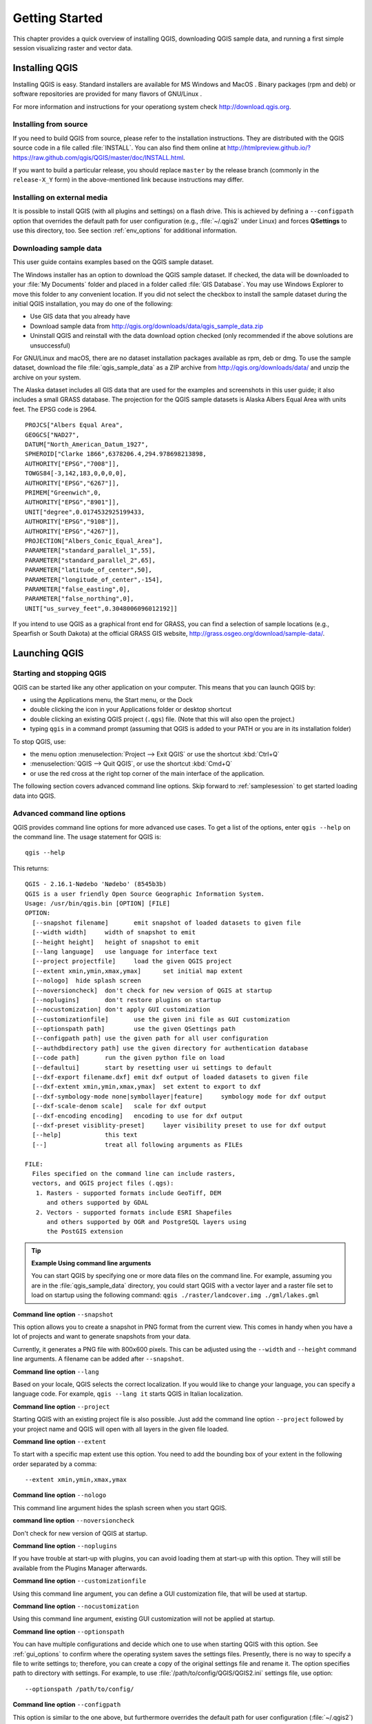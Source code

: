 .. only:: html

   |updatedisclaimer|

.. Purpose: This chapter aims to describe how the user starts to use QGIS. It
.. should be kept short with only few steps to get QGIS working with two layers.

.. _`label.getstarted`:

***************
Getting Started
***************

.. only:: html

   .. contents::
      :local:

This chapter provides a quick overview of installing QGIS, downloading QGIS sample data, 
and running a first simple session visualizing raster and vector data.

.. index:: Installation
.. _`label_installation`:

Installing QGIS
===============

Installing QGIS is easy. Standard installers are available
for MS Windows |win| and MacOS |osx|. Binary packages (rpm and deb) or 
software repositories are provided for many flavors of GNU/Linux |nix|.

For more information and instructions for your operationg system check 
http://download.qgis.org.

Installing from source
----------------------

If you need to build QGIS from source, please refer to the installation
instructions. They are distributed with the QGIS source code in a file
called :file:`INSTALL`. You can also find them online at
http://htmlpreview.github.io/?https://raw.github.com/qgis/QGIS/master/doc/INSTALL.html.

If you want to build a particular release, you should replace ``master`` by the
release branch (commonly in the ``release-X_Y`` form) in the above-mentioned
link because instructions may differ.

Installing on external media
----------------------------

It is possible to install QGIS (with all plugins and settings) on a flash drive.
This is achieved by defining a ``--configpath`` option that overrides the default
path for user configuration (e.g., :file:`~/.qgis2` under Linux) and forces
**QSettings** to use this directory, too. 
See section :ref:`env_options` for additional information.


.. index:: Data sample
.. _label_sampledata:

Downloading sample data
-----------------------

This user guide contains examples based on the QGIS sample dataset.

|win| The Windows installer has an option to download the QGIS sample dataset.
If checked, the data will be downloaded to your :file:`My Documents` folder and
placed in a folder called :file:`GIS Database`. You may use Windows Explorer to
move this folder to any convenient location. If you did not select the checkbox
to install the sample dataset during the initial QGIS installation,
you may do one of the following:

* Use GIS data that you already have
* Download sample data from
  http://qgis.org/downloads/data/qgis_sample_data.zip
* Uninstall QGIS and reinstall with the data download option checked (only recommended if
  the above solutions are unsuccessful)

|nix| |osx| For GNU/Linux and macOS, there are no dataset installation
packages available as rpm, deb or dmg. To use the sample dataset, download the
file :file:`qgis_sample_data` as a ZIP archive from
http://qgis.org/downloads/data/ and unzip the archive
on your system.

The Alaska dataset includes all GIS data that are used for the examples and
screenshots in this user guide; it also includes a small GRASS database.
The projection for the QGIS sample datasets is Alaska Albers Equal Area with
units feet. The EPSG code is 2964.

::

  PROJCS["Albers Equal Area",
  GEOGCS["NAD27",
  DATUM["North_American_Datum_1927",
  SPHEROID["Clarke 1866",6378206.4,294.978698213898,
  AUTHORITY["EPSG","7008"]],
  TOWGS84[-3,142,183,0,0,0,0],
  AUTHORITY["EPSG","6267"]],
  PRIMEM["Greenwich",0,
  AUTHORITY["EPSG","8901"]],
  UNIT["degree",0.0174532925199433,
  AUTHORITY["EPSG","9108"]],
  AUTHORITY["EPSG","4267"]],
  PROJECTION["Albers_Conic_Equal_Area"],
  PARAMETER["standard_parallel_1",55],
  PARAMETER["standard_parallel_2",65],
  PARAMETER["latitude_of_center",50],
  PARAMETER["longitude_of_center",-154],
  PARAMETER["false_easting",0],
  PARAMETER["false_northing",0],
  UNIT["us_survey_feet",0.3048006096012192]]

If you intend to use QGIS as a graphical front end for GRASS, you can find a
selection of sample locations (e.g., Spearfish or South Dakota) at the
official GRASS GIS website, http://grass.osgeo.org/download/sample-data/.

.. index:: Start QGIS, Stop QGIS

Launching QGIS
==============

.. _`label_startingqgis`:

Starting and stopping QGIS
--------------------------

QGIS can be started like any other application on your computer. 
This means that you can launch QGIS by:

* using |nix| the Applications menu, |win| the Start menu, or |osx| the Dock
* double clicking the icon in your Applications folder or desktop shortcut
* double clicking an existing QGIS project (``.qgs``) file. (Note that this will
  also open the project.)
* typing ``qgis`` in a command prompt (assuming that QGIS is added to your PATH
  or you are in its installation folder)

To stop QGIS, use:

* |nix| |win| the menu option :menuselection:`Project --> Exit QGIS` or use the shortcut
  :kbd:`Ctrl+Q`
* |osx| :menuselection:`QGIS --> Quit QGIS`, or use the shortcut :kbd:`Cmd+Q`
* or use the red cross at the right top corner of the main interface of the application.

The following section covers advanced command line options. 
Skip forward to :ref:`samplesession` to get started loading data into QGIS. 

.. index:: Command line options
.. _`label_commandline`:

Advanced command line options
-----------------------------

QGIS provides command line options for more advanced use cases. To
get a list of the options, enter ``qgis --help`` on the command line. The usage
statement for QGIS is::

  qgis --help

This returns::

  QGIS - 2.16.1-Nødebo 'Nødebo' (8545b3b)
  QGIS is a user friendly Open Source Geographic Information System.
  Usage: /usr/bin/qgis.bin [OPTION] [FILE]
  OPTION:
    [--snapshot filename]	emit snapshot of loaded datasets to given file
    [--width width]	width of snapshot to emit
    [--height height]	height of snapshot to emit
    [--lang language]	use language for interface text
    [--project projectfile]	load the given QGIS project
    [--extent xmin,ymin,xmax,ymax]	set initial map extent
    [--nologo]	hide splash screen
    [--noversioncheck]	don't check for new version of QGIS at startup
    [--noplugins]	don't restore plugins on startup
    [--nocustomization]	don't apply GUI customization
    [--customizationfile]	use the given ini file as GUI customization
    [--optionspath path]	use the given QSettings path
    [--configpath path]	use the given path for all user configuration
    [--authdbdirectory path] use the given directory for authentication database
    [--code path]	run the given python file on load
    [--defaultui]	start by resetting user ui settings to default
    [--dxf-export filename.dxf]	emit dxf output of loaded datasets to given file
    [--dxf-extent xmin,ymin,xmax,ymax]	set extent to export to dxf
    [--dxf-symbology-mode none|symbollayer|feature]	symbology mode for dxf output
    [--dxf-scale-denom scale]	scale for dxf output
    [--dxf-encoding encoding]	encoding to use for dxf output
    [--dxf-preset visiblity-preset]	layer visibility preset to use for dxf output
    [--help]		this text
    [--]		treat all following arguments as FILEs

  FILE:
    Files specified on the command line can include rasters,
    vectors, and QGIS project files (.qgs):
     1. Rasters - supported formats include GeoTiff, DEM
        and others supported by GDAL
     2. Vectors - supported formats include ESRI Shapefiles
        and others supported by OGR and PostgreSQL layers using
        the PostGIS extension

.. tip::
        **Example Using command line arguments**

        You can start QGIS by specifying one or more data files on the command
        line. For example, assuming you are in the :file:`qgis_sample_data`
        directory, you could start QGIS with a vector layer and a raster file
        set to load on startup using the following command:
        ``qgis ./raster/landcover.img ./gml/lakes.gml``

**Command line option** ``--snapshot``

This option allows you to create a snapshot in PNG format from the current view.
This comes in handy when you have a lot of projects and want to generate
snapshots from your data.

Currently, it generates a PNG file with 800x600 pixels. This can be adjusted
using the ``--width`` and ``--height`` command line arguments. A filename can
be added after ``--snapshot``.

**Command line option** ``--lang``

Based on your locale, QGIS selects the correct localization. If you would like
to change your language, you can specify a language code. For example,
``qgis --lang it`` starts QGIS in Italian localization.

**Command line option** ``--project``

Starting QGIS with an existing project file is also possible. Just add the
command line option ``--project`` followed by your project name and QGIS will
open with all layers in the given file loaded.

**Command line option** ``--extent``

To start with a specific map extent use this option. You need to add the
bounding box of your extent in the following order separated by a comma:

::

    --extent xmin,ymin,xmax,ymax

**Command line option** ``--nologo``

This command line argument hides the splash screen when you start QGIS.

**command line option** ``--noversioncheck``

Don't check for new version of QGIS at startup.

**Command line option** ``--noplugins``

If you have trouble at start-up with plugins, you can avoid loading them at
start-up with this option. They will still be available from the Plugins Manager afterwards.

.. _custom_commandline:

**Command line option** ``--customizationfile``

Using this command line argument, you can define a GUI customization file, that will
be used at startup.

**Command line option** ``--nocustomization``

Using this command line argument, existing GUI customization will not be applied
at startup.

**Command line option** ``--optionspath``

You can have multiple configurations and decide which one to use when starting
QGIS with this option. See :ref:`gui_options` to confirm where the
operating system saves the settings files. Presently, there is no way to specify
a file to write settings to; therefore, you can create a copy of
the original settings file and rename it. The option specifies path to directory
with settings. For example, to use :file:`/path/to/config/QGIS/QGIS2.ini` settings file,
use option:

::

    --optionspath /path/to/config/

**Command line option** ``--configpath``

This option is similar to the one above, but furthermore overrides the default
path for user configuration (:file:`~/.qgis2`) and forces **QSettings** to use
this directory, too. This allows users to, for instance, carry a QGIS installation on a
flash drive together with all plugins and settings.

**Command line option** ``--authdbdirectory``

Again, this option is similar to the one above but define the path to the
directory where the authentication database will be stored.

**Command line option** ``--code``

This option can be used to run a given python file directly after QGIS has started.

For example, when you have a python file named :file:`load_alaska.py` with following content:

::

  from qgis.utils import iface
  raster_file = "/home/gisadmin/Documents/qgis_sample_data/raster/landcover.img"
  layer_name = "Alaska"
  iface.addRasterLayer(raster_file, layer_name)

Assuming you are in the directory where the file :file:`load_alaska.py` is located, you
can start QGIS, load the raster file :file:`landcover.img` and give the layer the name
'Alaska' using the following command:
``qgis --code load_alaska.py``


**Command line options** ``--dxf-*``

These options can be used to export QGIS project into a DXF file. Several
options are available:

* *--dxf-export*: the DXF filename into which to export the layers;
* *--dxf-extent*: the extent of the final DXF file;
* *--dxf-symbology-mode*: several values can be used here: none (no symbology),
  symbollayer (Symbol layer symbology), feature (feature symbology);
* *--dxf-scale-deno*: the scale denominator of the symbology;
* *--dxf-encoding*: the file encoding;
* *--dxf-preset*: choose a visibility preset. These presets are defined in the
  layer tree, see :ref:`label_legend`.

.. _samplesession:

Sample Session: Loading raster and vector layers
================================================

Now that you have QGIS installed and a sample dataset available, we will demonstrate 
a first sample session. In this example, we will visualize a raster and a vector layer. 
We will use:

* the :file:`landcover` raster layer i.e., :file:`qgis_sample_data/raster/landcover.img`
* and the :file:`lakes` vector layer i.e., :file:`qgis_sample_data/gml/lakes.gml`.


#. Start QGIS as seen in :ref:`label_startingqgis`.
#. To load the landcover data, click on the |openDataSourceManager| :sup:`Open Data Source Manager` icon.
#. The Data Source Manager should open in Browser mode.
#. Browse to the folder :file:`qgis_sample_data/raster/`, select
   the ERDAS IMG file :file:`landcover.img` and double-click to open it. 
   (The landcover layer is added in the background while the Data Source Manager window remains open.)
#. To load the lakes data, browse to the folder :file:`qgis_sample_data/gml/`, 
   and double-click on the file :file:`lakes.gml` to open it.
   The :guilabel:`Coordinate Reference System Selector` dialog opens with
   :guilabel:`NAD27 / Alaska Alberts` selected, click **[OK]**.
#. Close the Data Source Manager window.
#. Zoom to your favourite area with some lakes.
#. Double click the :file:`lakes` layer in the map legend to open the
   :guilabel:`Properties` dialog.
#. Click on the :guilabel:`Style` tab and select a blue as fill color.
#. Click on the :guilabel:`Labels` tab and select :guilabel:`Show labels for
   this layer` in the drop-down menu to enable labeling. Then from the
   :guilabel:`Label with` list, choose the ``NAMES`` field as the field containing labels.
#. To improve readability of labels, you can add a white buffer around them
   by clicking :guilabel:`Buffer` in the list on the left, checking |checkbox|
   :guilabel:`Draw text buffer` and choosing 3 as buffer size.
#. Click **[Apply]**. Check if the result looks good, and finally click **[OK]**.

You can see how easy it is to visualize raster and vector layers in QGIS. Let's
move on to learn more about the available functionality, features and settings, 
and how to use them.

.. index:: Projects
.. _sec_projects:

Introducing QGIS projects
=========================

The state of your QGIS session is called a project. QGIS works on one
project at a time. Any settings can be project-specific or an application-wide
default for new projects (see section :ref:`gui_options`). QGIS can save the
state of your workspace into a project file using the menu options
:menuselection:`Project -->` |fileSave| :menuselection:`Save`
or :menuselection:`Project -->` |fileSaveAs| :menuselection:`Save As...`.
(If the project you loaded has been modified in the meantime, by default, QGIS will
ask you if you want to overwrite the changes. This behavior
is controlled by the |checkbox| :guilabel:`Prompt to save project and data source
changes when required` setting under :menuselection:`Settings --> Options --> General`
menu.)

You can load existing projects into QGIS using :menuselection:`Project -->`
|fileOpen| :menuselection:`Open...`,
:menuselection:`Project --> New from template` or
:menuselection:`Project --> Open Recent -->`.

At startup, a list of recently opened project including screenshots, names and file paths 
(for up to ten project) is displayed. This is a handy quick way to access recently used projects.
Double-click an entry in this list to open the corresponding project.
If you instead want to create a new project, just add any layer and the list disappears, giving
way to the map canvas.

If you want to clear your session and start fresh, go to
:menuselection:`Project -->` |fileNew| :menuselection:`New`.
This will prompt you to save the existing project if
changes have been made since it was opened or last saved.

The information saved in a project file includes:

* Layers added
* Which layers can be queried
* Layer properties, including symbolization and styles
* Projection for the map view
* Last viewed extent
* Print layouts
* Print layout elements with settings
* Print layout atlas settings
* Digitizing settings
* Table Relations
* Project Macros
* Project default styles
* Plugins settings
* QGIS Server settings from the OWS settings tab in the Project properties
* Queries stored in the DB Manager

The project file is saved in XML format. This means that it is possible to edit the file
outside of QGIS if you know what you are doing. The file format has been updated several
times compared with earlier QGIS versions. Project files from older QGIS versions
may not work properly any more. (By default, QGIS will warn you of version differeces. 
This behavior is controlled in :menuselection:`Settings --> Options`. On the 
:guilabel:`General` tab, you should tick |checkbox| 
:guilabel:`Warn when opening a project file saved with an older version of QGIS`.)

Whenever you save a project in QGIS a backup of the project file is created with the
extension ``.qgs~``.

The default extension for QGIS projects is ``.qgs`` but a project may be
zipped in a ``.qgz`` file too. Actually, the ``.qgs`` file is just embedded
in an archive, so you still have the possibility to unzip it in order to
manually edit XML information in a text editor. These ``.qgz`` files can also
be opened like default ``.qgs`` files. To zip a project, the corresponding
extension has just to be selected in
:menuselection:`Project -->` |fileSaveAs| :menuselection:`Save As...`. Once
zipped, a :menuselection:`Project -->` |fileSave| :menuselection:`Save` action
automatically zip your current project.

.. note::

  A zipped project may be particularly useful with the
  :ref:`vector_auxiliary_storage` mechanism in order to embed the underlying
  database.

.. _`sec_output`:

Generating output
=================

.. index:: Print layout, Quick print, World file
   single: Output; Save as image

There are several ways to generate output from your QGIS session. We have
already discussed saving as a project file in :ref:`sec_projects`.
Other ways to produce output files are:

* Creating images: :menuselection:`Project -->` |saveMapAsImage| :menuselection:`Save
  as Image...` opens a file dialog where you select the name, path and type of
  image (PNG, JPG and many other formats). This will also create a world file 
  (with extension ``PNGW`` or ``JPGW``) that is saved in the same folder as your
  image. This world file is used to georeference the image.
* Exporting DXF files: :menuselection:`Project --> DXF Export...` opens
  a dialog where you can define the 'Symbology mode', the 'Symbology scale' and
  vector layers you want to export to DXF. Through the 'Symbology mode' symbols
  from the original QGIS Symbology can be exported with high fidelity.
* Designing print maps: :menuselection:`Project -->` |newLayout|
  :menuselection:`New Print Layout` opens a dialog where you can layout and
  print the current map canvas (see section :ref:`label_printlayout`).


.. Substitutions definitions - AVOID EDITING PAST THIS LINE
   This will be automatically updated by the find_set_subst.py script.
   If you need to create a new substitution manually,
   please add it also to the substitutions.txt file in the
   source folder.

.. |checkbox| image:: /static/common/checkbox.png
   :width: 1.3em
.. |dataSourceManager| image:: /static/common/mActionDataSourceManager.png
   :width: 1.5em
.. |fileNew| image:: /static/common/mActionFileNew.png
   :width: 1.5em
.. |fileOpen| image:: /static/common/mActionFileOpen.png
   :width: 1.5em
.. |fileSave| image:: /static/common/mActionFileSave.png
   :width: 1.5em
.. |fileSaveAs| image:: /static/common/mActionFileSaveAs.png
   :width: 1.5em
.. |newLayout| image:: /static/common/mActionNewLayout.png
   :width: 1.5em
.. |nix| image:: /static/common/nix.png
   :width: 1em
.. |osx| image:: /static/common/osx.png
   :width: 1em
.. |radioButtonOn| image:: /static/common/radiobuttonon.png
.. |saveMapAsImage| image:: /static/common/mActionSaveMapAsImage.png
   :width: 1.5em
.. |selectString| image:: /static/common/selectstring.png
   :width: 2.5em
.. |updatedisclaimer| replace:: :disclaimer:`Docs for 'QGIS testing'. Visit http://docs.qgis.org/2.18 for QGIS 2.18 docs and translations.`
.. |win| image:: /static/common/win.png
   :width: 1em

